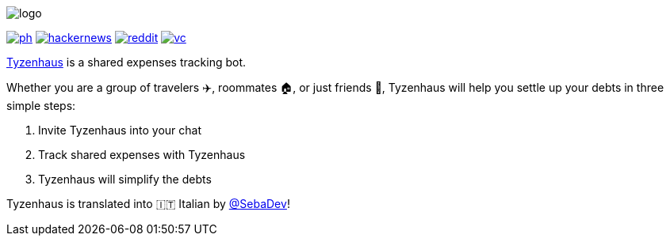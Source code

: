 ifdef::env-github[]
++++
<!--suppress HtmlDeprecatedAttribute -->
<p align="center">
  <img src="./assets/logo.svg" alt="Tyzenhaus logo">
</p>
<p align="center">
  <a href="https://producthunt.com/posts/tyzenhaus">
    <img src="./assets/ph.png" alt="Product Hunt link">
  </a>
  <a href="https://news.ycombinator.com/item?id=28556366">
    <img src="./assets/hackernews.png" alt="Hacker News link">
  </a>
  <a href="https://www.reddit.com/r/TelegramBots/comments/pn5mya/tyzenhaus_shared_expenses_tracking_bot">
    <img src="./assets/reddit.png" alt="Reddit link">
  </a>
  <a href="https://vc.ru/tribuna/293842-tyzenhaus-bot-dlya-uproshcheniya-vzaimnyh-dolgov-v-telegram-chatah">
    <img src="./assets/vc.png" alt="vc.ru link">
  </a>
</p>
++++
endif::[]

ifndef::env-github[]
image::./assets/logo.svg[align="center"]

[.text-center]
image:./assets/ph.png[link="https://producthunt.com/posts/tyzenhaus"]
image:./assets/hackernews.png[link="https://news.ycombinator.com/item?id=28556366"]
image:./assets/reddit.png[link="https://www.reddit.com/r/TelegramBots/comments/pn5mya/tyzenhaus_shared_expenses_tracking_bot"]
image:./assets/vc.png[link="https://vc.ru/tribuna/293842-tyzenhaus-bot-dlya-uproshcheniya-vzaimnyh-dolgov-v-telegram-chatah"]
endif::[]

https://t.me/TyzenhausBot[Tyzenhaus] is a shared expenses tracking bot.

Whether you are a group of travelers ✈️, roommates 🏠, or just friends 👫, Tyzenhaus will help you settle up your debts in three simple steps:

. Invite Tyzenhaus into your chat
. Track shared expenses with Tyzenhaus
. Tyzenhaus will simplify the debts

Tyzenhaus is translated into 🇮🇹 Italian by https://t.me/SebaDev[@SebaDev]!
